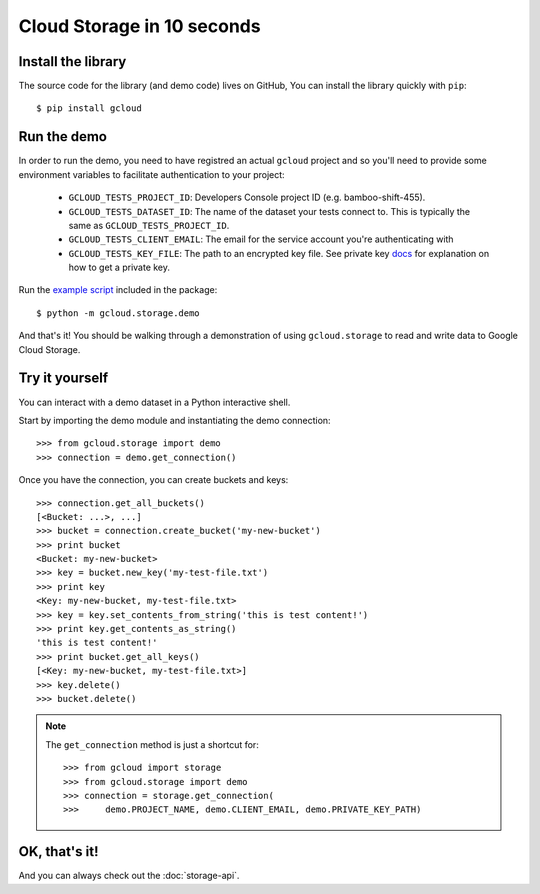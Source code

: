 Cloud Storage in 10 seconds
===========================

Install the library
-------------------

The source code for the library
(and demo code)
lives on GitHub,
You can install the library quickly with ``pip``::

  $ pip install gcloud

Run the demo
------------

In order to run the demo, you need to have registred an actual ``gcloud``
project and so you'll need to provide some environment variables to facilitate
authentication to your project:

  - ``GCLOUD_TESTS_PROJECT_ID``: Developers Console project ID (e.g.
    bamboo-shift-455).
  - ``GCLOUD_TESTS_DATASET_ID``: The name of the dataset your tests connect to.
    This is typically the same as ``GCLOUD_TESTS_PROJECT_ID``.
  - ``GCLOUD_TESTS_CLIENT_EMAIL``: The email for the service account you're
    authenticating with
  - ``GCLOUD_TESTS_KEY_FILE``: The path to an encrypted key file.
    See private key
    `docs <https://cloud.google.com/storage/docs/authentication#generating-a-private-key>`__
    for explanation on how to get a private key.

Run the
`example script <https://github.com/GoogleCloudPlatform/gcloud-python/blob/master/gcloud/storage/demo/demo.py>`_
included in the package::

  $ python -m gcloud.storage.demo

And that's it!
You should be walking through
a demonstration of using ``gcloud.storage``
to read and write data to Google Cloud Storage.

Try it yourself
---------------

You can interact with a demo dataset
in a Python interactive shell.

Start by importing the demo module
and instantiating the demo connection::

  >>> from gcloud.storage import demo
  >>> connection = demo.get_connection()

Once you have the connection,
you can create buckets and keys::

  >>> connection.get_all_buckets()
  [<Bucket: ...>, ...]
  >>> bucket = connection.create_bucket('my-new-bucket')
  >>> print bucket
  <Bucket: my-new-bucket>
  >>> key = bucket.new_key('my-test-file.txt')
  >>> print key
  <Key: my-new-bucket, my-test-file.txt>
  >>> key = key.set_contents_from_string('this is test content!')
  >>> print key.get_contents_as_string()
  'this is test content!'
  >>> print bucket.get_all_keys()
  [<Key: my-new-bucket, my-test-file.txt>]
  >>> key.delete()
  >>> bucket.delete()

.. note::
  The ``get_connection`` method is just a shortcut for::

  >>> from gcloud import storage
  >>> from gcloud.storage import demo
  >>> connection = storage.get_connection(
  >>>     demo.PROJECT_NAME, demo.CLIENT_EMAIL, demo.PRIVATE_KEY_PATH)

OK, that's it!
--------------

And you can always check out
the :doc:`storage-api`.
